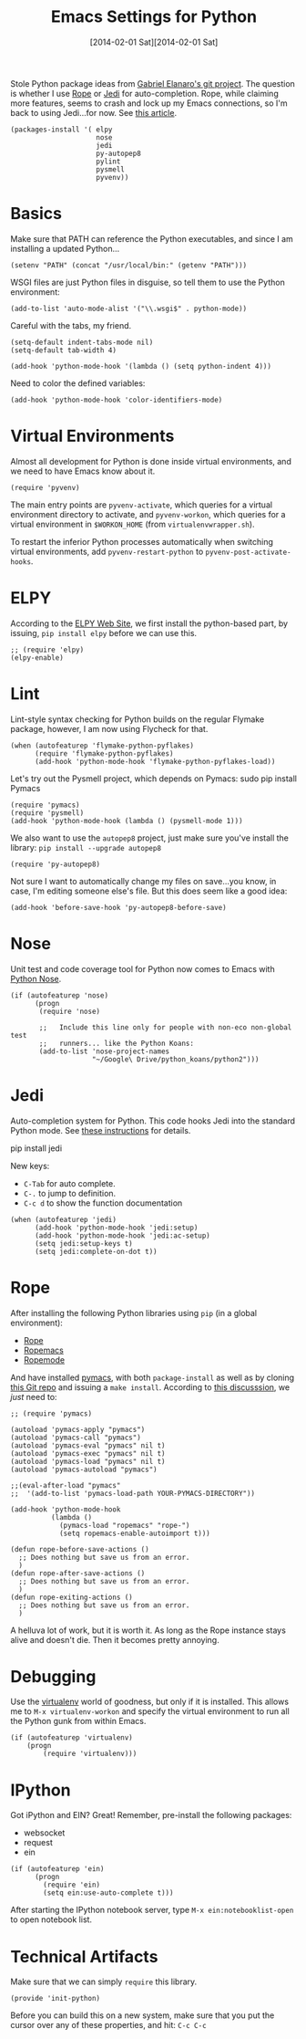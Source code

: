 #+TITLE:  Emacs Settings for Python
#+AUTHOR: Howard Abrams
#+EMAIL:  howard.abrams@gmail.com
#+DATE:   [2014-02-01 Sat][2014-02-01 Sat]
#+TAGS:   emacs python

   Stole Python package ideas from [[https://github.com/gabrielelanaro/emacs-for-python][Gabriel Elanaro's git project]].  The
   question is whether I use [[http://rope.sourceforge.net/ropemacs.html][Rope]] or [[https://github.com/tkf/emacs-jedi][Jedi]] for auto-completion.  Rope,
   while claiming more features, seems to crash and lock up my Emacs
   connections, so I'm back to using Jedi...for now. See [[http://www.masteringemacs.org/articles/2013/01/10/jedi-completion-library-python/][this article]].

#+BEGIN_SRC elisp
  (packages-install '( elpy
                       nose
                       jedi
                       py-autopep8
                       pylint
                       pysmell
                       pyvenv))
#+END_SRC

* Basics

  Make sure that PATH can reference the Python executables, and
  since I am installing a updated Python...

#+BEGIN_SRC elisp :tangle no
  (setenv "PATH" (concat "/usr/local/bin:" (getenv "PATH")))
#+END_SRC

  WSGI files are just Python files in disguise, so tell them to use
  the Python environment:

#+BEGIN_SRC elisp
  (add-to-list 'auto-mode-alist '("\\.wsgi$" . python-mode))
#+END_SRC

  Careful with the tabs, my friend.

#+BEGIN_SRC elisp
  (setq-default indent-tabs-mode nil)
  (setq-default tab-width 4)

  (add-hook 'python-mode-hook '(lambda () (setq python-indent 4)))
#+END_SRC

   Need to color the defined variables:

#+BEGIN_SRC elisp
  (add-hook 'python-mode-hook 'color-identifiers-mode)
#+END_SRC

* Virtual Environments

  Almost all development for Python is done inside virtual
  environments, and we need to have Emacs know about it.

#+BEGIN_SRC elisp
  (require 'pyvenv)
#+END_SRC

  The main entry points are =pyvenv-activate=, which queries for a
  virtual environment directory to activate, and =pyvenv-workon=,
  which queries for a virtual environment in =$WORKON_HOME= (from
  =virtualenvwrapper.sh=).

  To restart the inferior Python processes automatically when
  switching virtual environments, add =pyvenv-restart-python= to
  =pyvenv-post-activate-hooks=.

* ELPY

  According to the [[https://github.com/jorgenschaefer/elpy/wiki][ELPY Web Site]], we first install the python-based
  part, by issuing, =pip install elpy= before we can use this.

#+BEGIN_SRC elisp
  ;; (require 'elpy)
  (elpy-enable)
#+END_SRC

* Lint

    Lint-style syntax checking for Python builds on the regular
    Flymake package, however, I am now using Flycheck for that.

#+BEGIN_SRC elisp :tangle no
  (when (autofeaturep 'flymake-python-pyflakes)
        (require 'flymake-python-pyflakes)
        (add-hook 'python-mode-hook 'flymake-python-pyflakes-load))
#+END_SRC

    Let's try out the Pysmell project, which depends on Pymacs:
    sudo pip install Pymacs

#+BEGIN_SRC elisp
  (require 'pymacs)
  (require 'pysmell)
  (add-hook 'python-mode-hook (lambda () (pysmell-mode 1)))
#+END_SRC

    We also want to use the =autopep8= project, just make sure you've
    install the library: =pip install --upgrade autopep8=

#+BEGIN_SRC elisp
  (require 'py-autopep8)
#+END_SRC

  Not sure I want to automatically change my files on save...you know,
  in case, I'm editing someone else's file. But this does seem like a
  good idea:

#+BEGIN_SRC elisp :tangle no
  (add-hook 'before-save-hook 'py-autopep8-before-save)
#+END_SRC

* Nose

    Unit test and code coverage tool for Python now comes to Emacs
    with [[http://ivory.idyll.org/articles/nose-intro.html][Python Nose]].

#+BEGIN_SRC elisp
  (if (autofeaturep 'nose)
        (progn
         (require 'nose)

         ;;   Include this line only for people with non-eco non-global test
         ;;   runners... like the Python Koans:
         (add-to-list 'nose-project-names
                      "~/Google\ Drive/python_koans/python2")))
#+END_SRC

* Jedi

    Auto-completion system for Python. This code hooks Jedi into the
    standard Python mode. See [[http://tkf.github.io/emacs-jedi/][these instructions]] for details.

        pip install jedi

    New keys:

    - =C-Tab= for auto complete.
    - =C-.= to jump to definition.
    - =C-c d= to show the function documentation

#+BEGIN_SRC elisp
  (when (autofeaturep 'jedi)
        (add-hook 'python-mode-hook 'jedi:setup)
        (add-hook 'python-mode-hook 'jedi:ac-setup)
        (setq jedi:setup-keys t)
        (setq jedi:complete-on-dot t))
#+END_SRC

* Rope

    After installing the following Python libraries using =pip= (in a
    global environment):

    - [[http://rope.sourceforge.net/index.html][Rope]]
    - [[http://rope.sourceforge.net/ropemacs.html][Ropemacs]]
    - [[https://pypi.python.org/pypi/ropemode][Ropemode]]

    And have installed [[http://pymacs.progiciels-bpi.ca/pymacs.html][pymacs]], with both =package-install= as well as
    by cloning [[https://github.com/pinard/Pymacs.git][this Git repo]] and issuing a =make install=.
    According to [[http://stackoverflow.com/questions/2855378/ropemacs-usage-tutorial][this discusssion]], we /just/ need to:

#+BEGIN_SRC elisp :tangle no
  ;; (require 'pymacs)

  (autoload 'pymacs-apply "pymacs")
  (autoload 'pymacs-call "pymacs")
  (autoload 'pymacs-eval "pymacs" nil t)
  (autoload 'pymacs-exec "pymacs" nil t)
  (autoload 'pymacs-load "pymacs" nil t)
  (autoload 'pymacs-autoload "pymacs")

  ;;(eval-after-load "pymacs"
  ;;  '(add-to-list 'pymacs-load-path YOUR-PYMACS-DIRECTORY"))

  (add-hook 'python-mode-hook
            (lambda ()
              (pymacs-load "ropemacs" "rope-")
              (setq ropemacs-enable-autoimport t)))

  (defun rope-before-save-actions ()
    ;; Does nothing but save us from an error.
    )
  (defun rope-after-save-actions ()
    ;; Does nothing but save us from an error.
    )
  (defun rope-exiting-actions ()
    ;; Does nothing but save us from an error.
    )
#+END_SRC

    A helluva lot of work, but it is worth it. As long as the Rope
    instance stays alive and doesn't die. Then it becomes pretty
    annoying.

* Debugging

    Use the [[https://pypi.python.org/pypi/virtualenv][virtualenv]] world of goodness, but only if it is installed.
    This allows me to =M-x virtualenv-workon= and specify the virtual
    environment to run all the Python gunk from within Emacs.

#+BEGIN_SRC elisp
  (if (autofeaturep 'virtualenv)
      (progn
          (require 'virtualenv)))
#+END_SRC

* IPython

   Got iPython and EIN? Great! Remember, pre-install the following packages:
   - websocket
   - request
   - ein

#+BEGIN_SRC elisp :tangle no
  (if (autofeaturep 'ein)
        (progn
          (require 'ein)
          (setq ein:use-auto-complete t)))
#+END_SRC

   After starting the IPython notebook server,
   type =M-x ein:notebooklist-open= to open notebook list.

* Technical Artifacts

  Make sure that we can simply =require= this library.

#+BEGIN_SRC elisp
  (provide 'init-python)
#+END_SRC

  Before you can build this on a new system, make sure that you put
  the cursor over any of these properties, and hit: =C-c C-c=

#+DESCRIPTION: A literate programming version of my Emacs Initialization of Python
#+PROPERTY:    results silent
#+PROPERTY:    tangle ~/.emacs.d/elisp/init-python.el
#+PROPERTY:    eval no-export
#+PROPERTY:    comments org
#+OPTIONS:     num:nil toc:nil todo:nil tasks:nil tags:nil
#+OPTIONS:     skip:nil author:nil email:nil creator:nil timestamp:nil
#+INFOJS_OPT:  view:nil toc:nil ltoc:t mouse:underline buttons:0 path:http://orgmode.org/org-info.js
